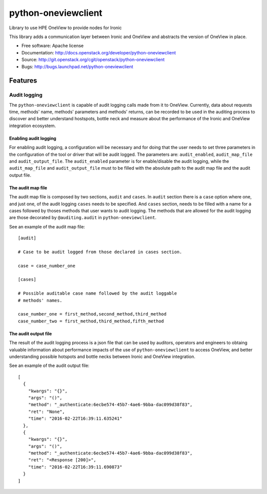 ====================
python-oneviewclient
====================

Library to use HPE OneView to provide nodes for Ironic

This library adds a communication layer between Ironic and OneView and
abstracts the version of OneView in place.

* Free software: Apache license
* Documentation: http://docs.openstack.org/developer/python-oneviewclient
* Source: http://git.openstack.org/cgit/openstack/python-oneviewclient
* Bugs: http://bugs.launchpad.net/python-oneviewclient

Features
========

Audit logging
-------------

The ``python-oneviewclient`` is capable of audit logging calls made from it
to OneView. Currently, data about requests time, methods' name, methods'
parameters and methods' returns, can be recorded to be used in the auditing
process to discover and better understand hostspots, bottle neck and measure
about the performance of the Ironic and OneView integration ecosystem.

Enabling audit logging
""""""""""""""""""""""

For enabling audit logging, a configuration will be necessary and for doing
that the user needs to set three parameters in the configuration of the tool
or driver that will be audit logged. The parameters are: ``audit_enabled``,
``audit_map_file`` and ``audit_output_file``. The ``audit_enabled`` parameter
is for enable/disable the audit logging, while the ``audit_map_file`` and
``audit_output_file`` must to be filled with the absolute path to the audit
map file and the audit output file.

The audit map file
""""""""""""""""""

The audit map file is composed by two sections, ``audit`` and ``cases``. In
``audit`` section there is a ``case`` option where one, and just one, of the
audit logging ``cases`` needs to be specified. And ``cases`` section, needs to
be filled with a name for a cases followed by thoses methods that user wants
to audit logging. The methods that are allowed for the audit logging are those
decorated by ``@auditing.audit`` in ``python-oneviewclient``.

See an example of the audit map file::

    [audit]

    # Case to be audit logged from those declared in cases section.

    case = case_number_one

    [cases]

    # Possible auditable case name followed by the audit loggable
    # methods' names.

    case_number_one = first_method,second_method,third_method
    case_number_two = first_method,third_method,fifth_method


The audit output file
"""""""""""""""""""""

The result of the audit logging process is a json file that can be used by
auditors, operators and engineers to obtaing valuable information about
performance impacts of the use of ``python-oneviewclient`` to access OneView,
and better understanding possible hotspots and bottle necks between Ironic
and OneView integration.

See an example of the audit output file::

 [
   {
     "kwargs": "{}",
     "args": "()",
     "method": "_authenticate:6ecbe574-45b7-4ae6-9bba-dac099d38f83",
     "ret": "None",
     "time": "2016-02-22T16:39:11.635241"
   },
   {
     "kwargs": "{}",
     "args": "()",
     "method": "_authenticate:6ecbe574-45b7-4ae6-9bba-dac099d38f83",
     "ret": "<Response [200]>",
     "time": "2016-02-22T16:39:11.690873"
   }
 ]
